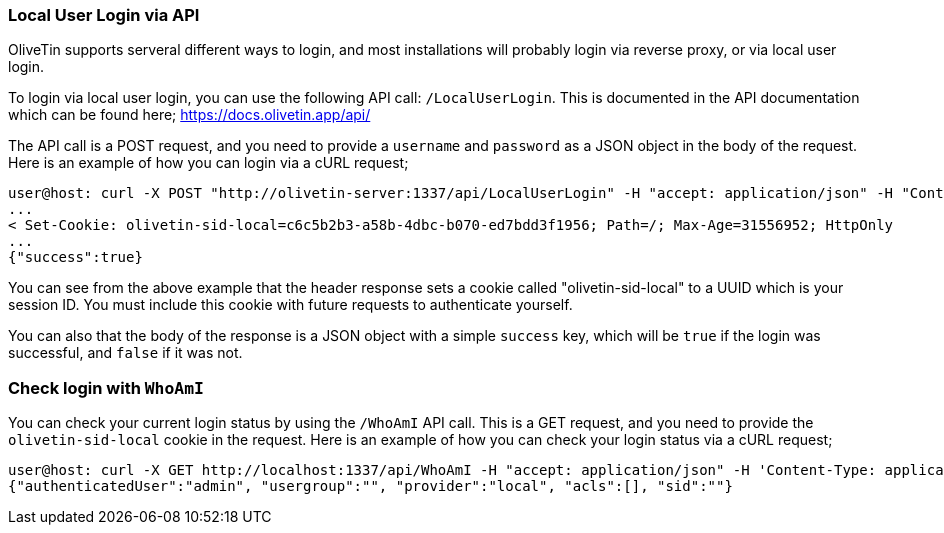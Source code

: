 === Local User Login via API

OliveTin supports serveral different ways to login, and most installations will probably login via reverse proxy, or via local user login.

To login via local user login, you can use the following API call: `/LocalUserLogin`. This is documented in the API documentation which can be found here; https://docs.olivetin.app/api/ 

The API call is a POST request, and you need to provide a `username` and `password` as a JSON object in the body of the request. Here is an example of how you can login via a cURL request;

```bash
user@host: curl -X POST "http://olivetin-server:1337/api/LocalUserLogin" -H "accept: application/json" -H "Content-Type: application/json" -d '{"username":"admin","password":"toomanysecrets"}' -v
...
< Set-Cookie: olivetin-sid-local=c6c5b2b3-a58b-4dbc-b070-ed7bdd3f1956; Path=/; Max-Age=31556952; HttpOnly
...
{"success":true}
```

You can see from the above example that the header response sets a cookie called "olivetin-sid-local" to a UUID which is your session ID. You must include this cookie with future requests to authenticate yourself.

You can also that the body of the response is a JSON object with a simple `success` key, which will be `true` if the login was successful, and `false` if it was not.

=== Check login with `WhoAmI`

You can check your current login status by using the `/WhoAmI` API call. This is a GET request, and you need to provide the `olivetin-sid-local` cookie in the request. Here is an example of how you can check your login status via a cURL request;

```bash
user@host: curl -X GET http://localhost:1337/api/WhoAmI -H "accept: application/json" -H 'Content-Type: application/json' -b "olivetin-sid-local=cd33aa9c-c613-473e-8581-2b742716ab8e"
{"authenticatedUser":"admin", "usergroup":"", "provider":"local", "acls":[], "sid":""}
```
